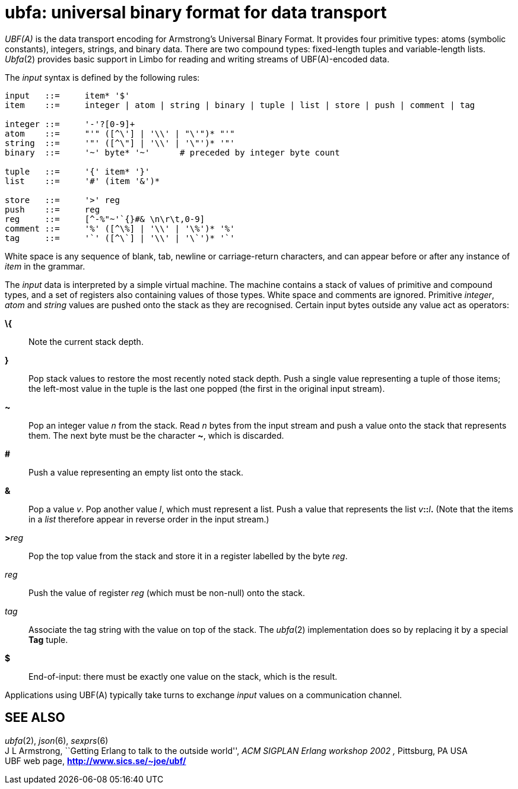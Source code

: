 = ubfa: universal binary format for data transport


_UBF(A)_ is the data transport encoding for Armstrong's Universal Binary
Format. It provides four primitive types: atoms (symbolic constants),
integers, strings, and binary data. There are two compound types:
fixed-length tuples and variable-length lists. _Ubfa_(2) provides basic
support in Limbo for reading and writing streams of UBF(A)-encoded data.

The _input_ syntax is defined by the following rules:

....
input	::=	item* '$'
item	::=	integer | atom | string | binary | tuple | list | store | push | comment | tag

integer	::=	'-'?[0-9]+
atom	::=	"'" ([^\'] | '\\' | "\'")* "'"
string	::=	'"' ([^\"] | '\\' | '\"')* '"'
binary	::=	'~' byte* '~'      # preceded by integer byte count

tuple	::=	'{' item* '}'
list	::=	'#' (item '&')*

store	::=	'>' reg
push	::=	reg
reg	::=	[^-%"~'`{}#& \n\r\t,0-9]
comment	::=	'%' ([^\%] | '\\' | '\%')* '%'
tag	::=	'`' ([^\`] | '\\' | '\`')* '`'
....

White space is any sequence of blank, tab, newline or carriage-return
characters, and can appear before or after any instance of _item_ in the
grammar.

The _input_ data is interpreted by a simple virtual machine. The machine
contains a stack of values of primitive and compound types, and a set of
registers also containing values of those types. White space and
comments are ignored. Primitive _integer_, _atom_ and _string_ values
are pushed onto the stack as they are recognised. Certain input bytes
outside any value act as operators:

*\{*::
  Note the current stack depth.
*}*::
  Pop stack values to restore the most recently noted stack depth. Push
  a single value representing a tuple of those items; the left-most
  value in the tuple is the last one popped (the first in the original
  input stream).
*~*::
  Pop an integer value _n_ from the stack. Read _n_ bytes from the input
  stream and push a value onto the stack that represents them. The next
  byte must be the character *~*, which is discarded.
*#*::
  Push a value representing an empty list onto the stack.
*&*::
  Pop a value _v_. Pop another value _l_, which must represent a list.
  Push a value that represents the list __v__**::**__l__**.** (Note that
  the items in a _list_ therefore appear in reverse order in the input
  stream.)
**>**__reg__::
  Pop the top value from the stack and store it in a register labelled
  by the byte _reg_.
_reg_::
  Push the value of register _reg_ (which must be non-null) onto the
  stack.
_tag_::
  Associate the tag string with the value on top of the stack. The
  _ubfa_(2) implementation does so by replacing it by a special *Tag*
  tuple.
*$*::
  End-of-input: there must be exactly one value on the stack, which is
  the result.

Applications using UBF(A) typically take turns to exchange _input_
values on a communication channel.

== SEE ALSO

_ubfa_(2), _json_(6), _sexprs_(6) +
J L Armstrong, ``Getting Erlang to talk to the outside world'', _ACM
SIGPLAN Erlang workshop 2002 ,_ Pittsburg, PA USA +
UBF web page, *http://www.sics.se/~joe/ubf/*
